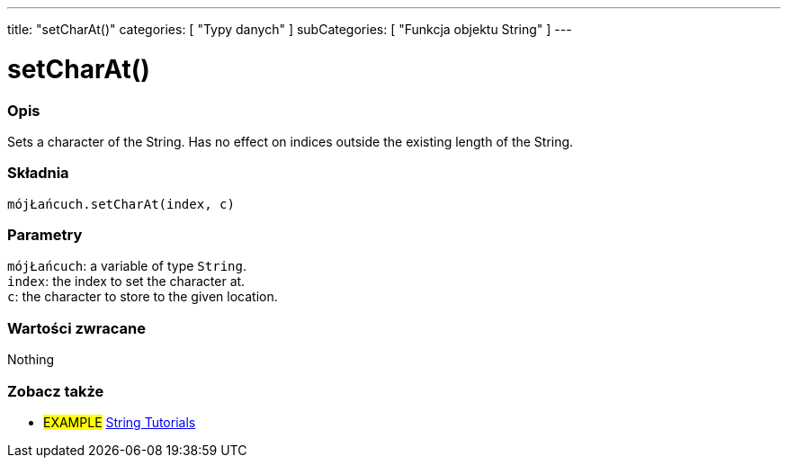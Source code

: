 ---
title: "setCharAt()"
categories: [ "Typy danych" ]
subCategories: [ "Funkcja objektu String" ]
---





= setCharAt()


// POCZĄTEK SEKCJI OPISOWEJ
[#overview]
--

[float]
=== Opis
Sets a character of the String. Has no effect on indices outside the existing length of the String.

[%hardbreaks]


[float]
=== Składnia
`mójŁańcuch.setCharAt(index, c)`


[float]
=== Parametry
`mójŁańcuch`: a variable of type `String`. +
`index`: the index to set the character at. +
`c`: the character to store to the given location.


[float]
=== Wartości zwracane
Nothing

--
// KONIEC SEKCJI OPISOWEJ



// KONIEC SEKCJI JAK UŻYWAĆ


// POCZĄTEK SEKCJI ZOBACZ TAKŻE
[#see_also]
--

[float]
=== Zobacz także

[role="example"]
* #EXAMPLE# https://www.arduino.cc/en/Tutorial/BuiltInExamples#strings[String Tutorials^]
--
// KONIEC SEKCJI ZOBACZ TAKŻE
